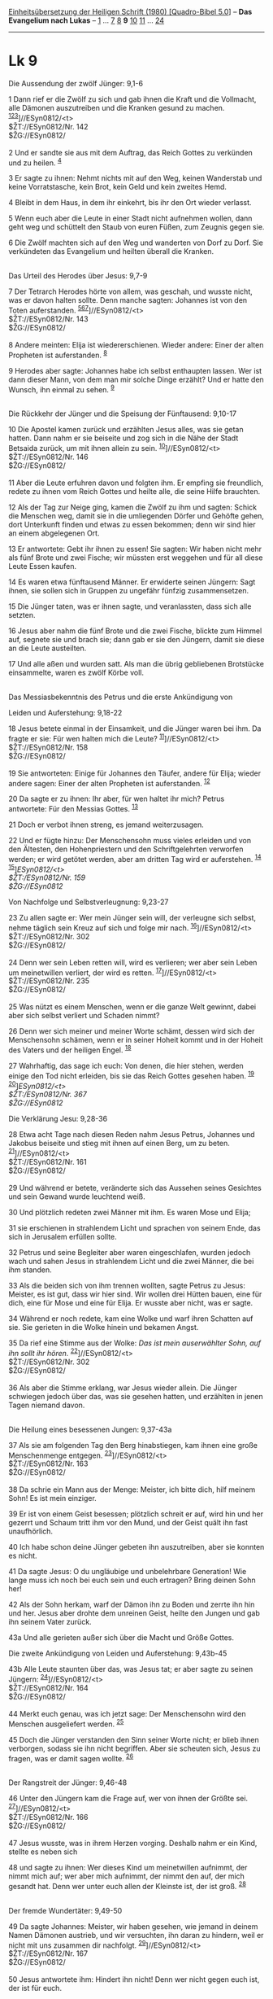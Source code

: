 :PROPERTIES:
:ID:       cd7ce5c8-b7aa-4248-944d-78b7b9aa92c3
:END:
<<navbar>>
[[../index.html][Einheitsübersetzung der Heiligen Schrift (1980)
[Quadro-Bibel 5.0]]] -- *Das Evangelium nach Lukas* --
[[file:Lk_1.html][1]] ... [[file:Lk_7.html][7]] [[file:Lk_8.html][8]]
*9* [[file:Lk_10.html][10]] [[file:Lk_11.html][11]] ...
[[file:Lk_24.html][24]]

--------------

* Lk 9
  :PROPERTIES:
  :CUSTOM_ID: lk-9
  :END:

<<verses>>

<<v1>>
**** Die Aussendung der zwölf Jünger: 9,1-6
     :PROPERTIES:
     :CUSTOM_ID: die-aussendung-der-zwölf-jünger-91-6
     :END:
1 Dann rief er die Zwölf zu sich und gab ihnen die Kraft und die
Vollmacht, alle Dämonen auszutreiben und die Kranken gesund zu machen.
^{[[#fn1][1]][[#fn2][2]][[#fn3][3]]}]//ESyn0812/<t>\\
$ŽT://ESyn0812/Nr. 142\\
$ŽG://ESyn0812/\\
\\

<<v2>>
2 Und er sandte sie aus mit dem Auftrag, das Reich Gottes zu verkünden
und zu heilen. ^{[[#fn4][4]]}

<<v3>>
3 Er sagte zu ihnen: Nehmt nichts mit auf den Weg, keinen Wanderstab und
keine Vorratstasche, kein Brot, kein Geld und kein zweites Hemd.

<<v4>>
4 Bleibt in dem Haus, in dem ihr einkehrt, bis ihr den Ort wieder
verlasst.

<<v5>>
5 Wenn euch aber die Leute in einer Stadt nicht aufnehmen wollen, dann
geht weg und schüttelt den Staub von euren Füßen, zum Zeugnis gegen sie.

<<v6>>
6 Die Zwölf machten sich auf den Weg und wanderten von Dorf zu Dorf. Sie
verkündeten das Evangelium und heilten überall die Kranken.\\
\\

<<v7>>
**** Das Urteil des Herodes über Jesus: 9,7-9
     :PROPERTIES:
     :CUSTOM_ID: das-urteil-des-herodes-über-jesus-97-9
     :END:
7 Der Tetrarch Herodes hörte von allem, was geschah, und wusste nicht,
was er davon halten sollte. Denn manche sagten: Johannes ist von den
Toten auferstanden.
^{[[#fn5][5]][[#fn6][6]][[#fn7][7]]}]//ESyn0812/<t>\\
$ŽT://ESyn0812/Nr. 143\\
$ŽG://ESyn0812/\\
\\

<<v8>>
8 Andere meinten: Elija ist wiedererschienen. Wieder andere: Einer der
alten Propheten ist auferstanden. ^{[[#fn8][8]]}

<<v9>>
9 Herodes aber sagte: Johannes habe ich selbst enthaupten lassen. Wer
ist dann dieser Mann, von dem man mir solche Dinge erzählt? Und er hatte
den Wunsch, ihn einmal zu sehen. ^{[[#fn9][9]]}\\
\\

<<v10>>
**** Die Rückkehr der Jünger und die Speisung der Fünftausend: 9,10-17
     :PROPERTIES:
     :CUSTOM_ID: die-rückkehr-der-jünger-und-die-speisung-der-fünftausend-910-17
     :END:
10 Die Apostel kamen zurück und erzählten Jesus alles, was sie getan
hatten. Dann nahm er sie beiseite und zog sich in die Nähe der Stadt
Betsaida zurück, um mit ihnen allein zu sein.
^{[[#fn10][10]]}]//ESyn0812/<t>\\
$ŽT://ESyn0812/Nr. 146\\
$ŽG://ESyn0812/\\
\\

<<v11>>
11 Aber die Leute erfuhren davon und folgten ihm. Er empfing sie
freundlich, redete zu ihnen vom Reich Gottes und heilte alle, die seine
Hilfe brauchten.

<<v12>>
12 Als der Tag zur Neige ging, kamen die Zwölf zu ihm und sagten: Schick
die Menschen weg, damit sie in die umliegenden Dörfer und Gehöfte gehen,
dort Unterkunft finden und etwas zu essen bekommen; denn wir sind hier
an einem abgelegenen Ort.

<<v13>>
13 Er antwortete: Gebt ihr ihnen zu essen! Sie sagten: Wir haben nicht
mehr als fünf Brote und zwei Fische; wir müssten erst weggehen und für
all diese Leute Essen kaufen.

<<v14>>
14 Es waren etwa fünftausend Männer. Er erwiderte seinen Jüngern: Sagt
ihnen, sie sollen sich in Gruppen zu ungefähr fünfzig zusammensetzen.

<<v15>>
15 Die Jünger taten, was er ihnen sagte, und veranlassten, dass sich
alle setzten.

<<v16>>
16 Jesus aber nahm die fünf Brote und die zwei Fische, blickte zum
Himmel auf, segnete sie und brach sie; dann gab er sie den Jüngern,
damit sie diese an die Leute austeilten.

<<v17>>
17 Und alle aßen und wurden satt. Als man die übrig gebliebenen
Brotstücke einsammelte, waren es zwölf Körbe voll.\\
\\

<<v18>>
**** Das Messiasbekenntnis des Petrus und die erste Ankündigung von
Leiden und Auferstehung: 9,18-22
     :PROPERTIES:
     :CUSTOM_ID: das-messiasbekenntnis-des-petrus-und-die-erste-ankündigung-von-leiden-und-auferstehung-918-22
     :END:
18 Jesus betete einmal in der Einsamkeit, und die Jünger waren bei ihm.
Da fragte er sie: Für wen halten mich die Leute?
^{[[#fn11][11]]}]//ESyn0812/<t>\\
$ŽT://ESyn0812/Nr. 158\\
$ŽG://ESyn0812/\\
\\

<<v19>>
19 Sie antworteten: Einige für Johannes den Täufer, andere für Elija;
wieder andere sagen: Einer der alten Propheten ist auferstanden.
^{[[#fn12][12]]}

<<v20>>
20 Da sagte er zu ihnen: Ihr aber, für wen haltet ihr mich? Petrus
antwortete: Für den Messias Gottes. ^{[[#fn13][13]]}

<<v21>>
21 Doch er verbot ihnen streng, es jemand weiterzusagen.

<<v22>>
22 Und er fügte hinzu: Der Menschensohn muss vieles erleiden und von den
Ältesten, den Hohenpriestern und den Schriftgelehrten verworfen werden;
er wird getötet werden, aber am dritten Tag wird er auferstehen.
^{[[#fn14][14]]}\\
^{[[#fn15][15]]}]//ESyn0812/<t>\\
$ŽT://ESyn0812/Nr. 159\\
$ŽG://ESyn0812/

<<v23>>
**** Von Nachfolge und Selbstverleugnung: 9,23-27
     :PROPERTIES:
     :CUSTOM_ID: von-nachfolge-und-selbstverleugnung-923-27
     :END:
23 Zu allen sagte er: Wer mein Jünger sein will, der verleugne sich
selbst, nehme täglich sein Kreuz auf sich und folge mir nach.
^{[[#fn16][16]]}]//ESyn0812/<t>\\
$ŽT://ESyn0812/Nr. 302\\
$ŽG://ESyn0812/\\
\\

<<v24>>
24 Denn wer sein Leben retten will, wird es verlieren; wer aber sein
Leben um meinetwillen verliert, der wird es retten.
^{[[#fn17][17]]}]//ESyn0812/<t>\\
$ŽT://ESyn0812/Nr. 235\\
$ŽG://ESyn0812/\\
\\

<<v25>>
25 Was nützt es einem Menschen, wenn er die ganze Welt gewinnt, dabei
aber sich selbst verliert und Schaden nimmt?

<<v26>>
26 Denn wer sich meiner und meiner Worte schämt, dessen wird sich der
Menschensohn schämen, wenn er in seiner Hoheit kommt und in der Hoheit
des Vaters und der heiligen Engel. ^{[[#fn18][18]]}

<<v27>>
27 Wahrhaftig, das sage ich euch: Von denen, die hier stehen, werden
einige den Tod nicht erleiden, bis sie das Reich Gottes gesehen haben.
^{[[#fn19][19]]}\\
^{[[#fn20][20]]}]//ESyn0812/<t>\\
$ŽT://ESyn0812/Nr. 367\\
$ŽG://ESyn0812/

<<v28>>
**** Die Verklärung Jesu: 9,28-36
     :PROPERTIES:
     :CUSTOM_ID: die-verklärung-jesu-928-36
     :END:
28 Etwa acht Tage nach diesen Reden nahm Jesus Petrus, Johannes und
Jakobus beiseite und stieg mit ihnen auf einen Berg, um zu beten.
^{[[#fn21][21]]}]//ESyn0812/<t>\\
$ŽT://ESyn0812/Nr. 161\\
$ŽG://ESyn0812/\\
\\

<<v29>>
29 Und während er betete, veränderte sich das Aussehen seines Gesichtes
und sein Gewand wurde leuchtend weiß.

<<v30>>
30 Und plötzlich redeten zwei Männer mit ihm. Es waren Mose und Elija;

<<v31>>
31 sie erschienen in strahlendem Licht und sprachen von seinem Ende, das
sich in Jerusalem erfüllen sollte.

<<v32>>
32 Petrus und seine Begleiter aber waren eingeschlafen, wurden jedoch
wach und sahen Jesus in strahlendem Licht und die zwei Männer, die bei
ihm standen.

<<v33>>
33 Als die beiden sich von ihm trennen wollten, sagte Petrus zu Jesus:
Meister, es ist gut, dass wir hier sind. Wir wollen drei Hütten bauen,
eine für dich, eine für Mose und eine für Elija. Er wusste aber nicht,
was er sagte.

<<v34>>
34 Während er noch redete, kam eine Wolke und warf ihren Schatten auf
sie. Sie gerieten in die Wolke hinein und bekamen Angst.

<<v35>>
35 Da rief eine Stimme aus der Wolke: /Das ist mein auserwählter Sohn,
auf ihn sollt ihr hören./ ^{[[#fn22][22]]}]//ESyn0812/<t>\\
$ŽT://ESyn0812/Nr. 302\\
$ŽG://ESyn0812/\\
\\

<<v36>>
36 Als aber die Stimme erklang, war Jesus wieder allein. Die Jünger
schwiegen jedoch über das, was sie gesehen hatten, und erzählten in
jenen Tagen niemand davon.\\
\\

<<v37>>
**** Die Heilung eines besessenen Jungen: 9,37-43a
     :PROPERTIES:
     :CUSTOM_ID: die-heilung-eines-besessenen-jungen-937-43a
     :END:
37 Als sie am folgenden Tag den Berg hinabstiegen, kam ihnen eine große
Menschenmenge entgegen. ^{[[#fn23][23]]}]//ESyn0812/<t>\\
$ŽT://ESyn0812/Nr. 163\\
$ŽG://ESyn0812/\\
\\

<<v38>>
38 Da schrie ein Mann aus der Menge: Meister, ich bitte dich, hilf
meinem Sohn! Es ist mein einziger.

<<v39>>
39 Er ist von einem Geist besessen; plötzlich schreit er auf, wird hin
und her gezerrt und Schaum tritt ihm vor den Mund, und der Geist quält
ihn fast unaufhörlich.

<<v40>>
40 Ich habe schon deine Jünger gebeten ihn auszutreiben, aber sie
konnten es nicht.

<<v41>>
41 Da sagte Jesus: O du ungläubige und unbelehrbare Generation! Wie
lange muss ich noch bei euch sein und euch ertragen? Bring deinen Sohn
her!

<<v42>>
42 Als der Sohn herkam, warf der Dämon ihn zu Boden und zerrte ihn hin
und her. Jesus aber drohte dem unreinen Geist, heilte den Jungen und gab
ihn seinem Vater zurück.

<<v43a>>
43a Und alle gerieten außer sich über die Macht und Größe Gottes.

<<v43b>>
**** Die zweite Ankündigung von Leiden und Auferstehung: 9,43b-45
     :PROPERTIES:
     :CUSTOM_ID: die-zweite-ankündigung-von-leiden-und-auferstehung-943b-45
     :END:
43b Alle Leute staunten über das, was Jesus tat; er aber sagte zu seinen
Jüngern: ^{[[#fn24][24]]}]//ESyn0812/<t>\\
$ŽT://ESyn0812/Nr. 164\\
$ŽG://ESyn0812/\\
\\

<<v44>>
44 Merkt euch genau, was ich jetzt sage: Der Menschensohn wird den
Menschen ausgeliefert werden. ^{[[#fn25][25]]}

<<v45>>
45 Doch die Jünger verstanden den Sinn seiner Worte nicht; er blieb
ihnen verborgen, sodass sie ihn nicht begriffen. Aber sie scheuten sich,
Jesus zu fragen, was er damit sagen wollte. ^{[[#fn26][26]]}\\
\\

<<v46>>
**** Der Rangstreit der Jünger: 9,46-48
     :PROPERTIES:
     :CUSTOM_ID: der-rangstreit-der-jünger-946-48
     :END:
46 Unter den Jüngern kam die Frage auf, wer von ihnen der Größte sei.
^{[[#fn27][27]]}]//ESyn0812/<t>\\
$ŽT://ESyn0812/Nr. 166\\
$ŽG://ESyn0812/\\
\\

<<v47>>
47 Jesus wusste, was in ihrem Herzen vorging. Deshalb nahm er ein Kind,
stellte es neben sich

<<v48>>
48 und sagte zu ihnen: Wer dieses Kind um meinetwillen aufnimmt, der
nimmt mich auf; wer aber mich aufnimmt, der nimmt den auf, der mich
gesandt hat. Denn wer unter euch allen der Kleinste ist, der ist groß.
^{[[#fn28][28]]}\\
\\

<<v49>>
**** Der fremde Wundertäter: 9,49-50
     :PROPERTIES:
     :CUSTOM_ID: der-fremde-wundertäter-949-50
     :END:
49 Da sagte Johannes: Meister, wir haben gesehen, wie jemand in deinem
Namen Dämonen austrieb, und wir versuchten, ihn daran zu hindern, weil
er nicht mit uns zusammen dir nachfolgt.
^{[[#fn29][29]]}]//ESyn0812/<t>\\
$ŽT://ESyn0812/Nr. 167\\
$ŽG://ESyn0812/\\
\\

<<v50>>
50 Jesus antwortete ihm: Hindert ihn nicht! Denn wer nicht gegen euch
ist, der ist für euch.\\
\\

<<v51>>
** Auf dem Weg nach Jerusalem: 9,51 - 19,27
   :PROPERTIES:
   :CUSTOM_ID: auf-dem-weg-nach-jerusalem-951---1927
   :END:
*** Von der wahren Jüngerschaft: 9,51 - 13,21
    :PROPERTIES:
    :CUSTOM_ID: von-der-wahren-jüngerschaft-951---1321
    :END:
**** Die ungastlichen Samariter: 9,51-56
     :PROPERTIES:
     :CUSTOM_ID: die-ungastlichen-samariter-951-56
     :END:
51 Als die Zeit herankam, in der er (in den Himmel) aufgenommen werden
sollte, entschloss sich Jesus, nach Jerusalem zu gehen.
^{[[#fn30][30]][[#fn31][31]][[#fn32][32]]}]//ESyn0812/<t>\\
$ŽT://ESyn0812/Nr. 174\\
$ŽG://ESyn0812/\\
\\

<<v52>>
52 Und er schickte Boten vor sich her. Diese kamen in ein samaritisches
Dorf und wollten eine Unterkunft für ihn besorgen.
^{[[#fn33][33]]}]//ESyn0812/<t>\\
$ŽT://ESyn0812/Nr. 175\\
$ŽG://ESyn0812/\\
\\

<<v53>>
53 Aber man nahm ihn nicht auf, weil er auf dem Weg nach Jerusalem war.

<<v54>>
54 Als die Jünger Jakobus und Johannes das sahen, sagten sie: Herr,
sollen wir befehlen, dass Feuer vom Himmel fällt und sie vernichtet?
^{[[#fn34][34]]}

<<v55>>
55 Da wandte er sich um und wies sie zurecht. ^{[[#fn35][35]]}

<<v56>>
56 Und sie gingen zusammen in ein anderes Dorf.\\
\\

<<v57>>
**** Von der Nachfolge: 9,57-62
     :PROPERTIES:
     :CUSTOM_ID: von-der-nachfolge-957-62
     :END:
57 Als sie auf ihrem Weg weiterzogen, redete ein Mann Jesus an und
sagte: Ich will dir folgen, wohin du auch gehst.
^{[[#fn36][36]]}]//ESyn0812/<t>\\
$ŽT://ESyn0812/Nr. 176\\
$ŽG://ESyn0812/\\
\\

<<v58>>
58 Jesus antwortete ihm: Die Füchse haben ihre Höhlen und die Vögel ihre
Nester; der Menschensohn aber hat keinen Ort, wo er sein Haupt hinlegen
kann.

<<v59>>
59 Zu einem anderen sagte er: Folge mir nach! Der erwiderte: Lass mich
zuerst heimgehen und meinen Vater begraben. ^{[[#fn37][37]]}

<<v60>>
60 Jesus sagte zu ihm: Lass die Toten ihre Toten begraben; du aber geh
und verkünde das Reich Gottes!

<<v61>>
61 Wieder ein anderer sagte: Ich will dir nachfolgen, Herr. Zuvor aber
lass mich von meiner Familie Abschied nehmen.

<<v62>>
62 Jesus erwiderte ihm: Keiner, der die Hand an den Pflug gelegt hat und
nochmals zurückblickt, taugt für das Reich Gottes.\\
\\

^{[[#fnm1][1]]} ℘ (1-6) 10,1-12; Mt 10,1.5-14; Mk 6,7-13

^{[[#fnm2][2]]} 1-6: Vgl. die Anmerkung zu Mt 9,35 - 11,1.

^{[[#fnm3][3]]} ℘ ⇨Esyn: Synopse Nr. 142

^{[[#fnm4][4]]} ℘ 22,35

^{[[#fnm5][5]]} ℘ 9,19; Mt 16,14; (7-9) Mt 14,1f; Mk 6,14-16

^{[[#fnm6][6]]} Zu «Tetrarch» vgl. die Anmerkung zu Mt 14,1.

^{[[#fnm7][7]]} ℘ ⇨Esyn: Synopse Nr. 143

^{[[#fnm8][8]]} 8f: Vgl. die Anmerkung zu Mt 17,10-13.

^{[[#fnm9][9]]} ℘ 23,8

^{[[#fnm10][10]]} ℘ (10-17) Mt 15,32-39; Mk 8,1-10; Mt 14,13-21; Mk
6,30-44; Joh 6,1-13 ⇨Esyn: Synopse Nr. 146

^{[[#fnm11][11]]} ℘ 5,16; Mk 1,35; (18-22) Mt 16,13-21; Mk 8,27-31
⇨Esyn: Synopse Nr. 158

^{[[#fnm12][12]]} ℘ 9,7f

^{[[#fnm13][13]]} ℘ Joh 11,27

^{[[#fnm14][14]]} ℘ 9,44; 17,25; 18,31-33; 24,7; Mt 17,22f; 20,18f;
26,2; Mk 9,31; 10,32-34

^{[[#fnm15][15]]} ℘ ⇨Esyn: Synopse Nr. 159

^{[[#fnm16][16]]} ℘ 14,27; Mt 10,38f; Mt 8,22; (23-27) Mt 16,24-28; Mk
8,34 - 9,1 ⇨Esyn: Synopse Nr. 302

^{[[#fnm17][17]]} ℘ 17,33; Mt 10,39; 16,25; Joh 12,25 ⇨Esyn: Synopse Nr.
235

^{[[#fnm18][18]]} ℘ Mt 10,33

^{[[#fnm19][19]]} ℘ Mt 10,23; 24,34

^{[[#fnm20][20]]} ℘ ⇨Esyn: Synopse Nr. 367

^{[[#fnm21][21]]} ℘ (28-36) 2 Petr 1,16-18; Mt 17,1-9; Mk 9,2-8 ⇨Esyn:
Synopse Nr. 161

^{[[#fnm22][22]]} ℘ Ps 2,7; Dtn 18,15; Jes 42,1; Mt 3,17 ⇨Esyn: Synopse
Nr. 302

^{[[#fnm23][23]]} ℘ (37-43a) Mt 17,14-21; Mk 9,14-29 ⇨Esyn: Synopse Nr.
163

^{[[#fnm24][24]]} ℘ (43b-45) Mt 17,22f; Mk 9,30-32 ⇨Esyn: Synopse Nr.
164

^{[[#fnm25][25]]} ℘ 9,22; 17,25; 18,32

^{[[#fnm26][26]]} ℘ 18,34

^{[[#fnm27][27]]} ℘ 22,24-26; (46-48) Mt 18,1-5; Mk 9,33-37 ⇨Esyn:
Synopse Nr. 166

^{[[#fnm28][28]]} um meinetwillen, wörtlich: aufgrund meines Namens.

^{[[#fnm29][29]]} ℘ (49-50) Mk 9,38-41 ⇨Esyn: Synopse Nr. 167

^{[[#fnm30][30]]} ℘ Apg 1,9

^{[[#fnm31][31]]} entschloss sich Jesus, wörtlich: richtet er sein
Gesicht fest darauf. 51-56: Vgl. die Anmerkung zu Joh 4,4-6.

^{[[#fnm32][32]]} ℘ ⇨Esyn: Synopse Nr. 174

^{[[#fnm33][33]]} ℘ ⇨Esyn: Synopse Nr. 175

^{[[#fnm34][34]]} Einige Textzeugen fügen am Ende des Verses hinzu: wie
es auch Elija getan hat; vgl. 2 Kön 1,10-12.

^{[[#fnm35][35]]} Einige Textzeugen fügen am Ende des Verses hinzu: und
sagte: Ihr wisst nicht, was für ein Geist aus euch spricht. Der
Menschensohn ist nicht gekommen, um Menschen zu vernichten, sondern um
sie zu retten. Vgl. Lk 19,10.

^{[[#fnm36][36]]} ℘ (57-60) Mt 8,18-22 ⇨Esyn: Synopse Nr. 176

^{[[#fnm37][37]]} Viele alte Textzeugen haben hier: Herr, lass
mich . . .
